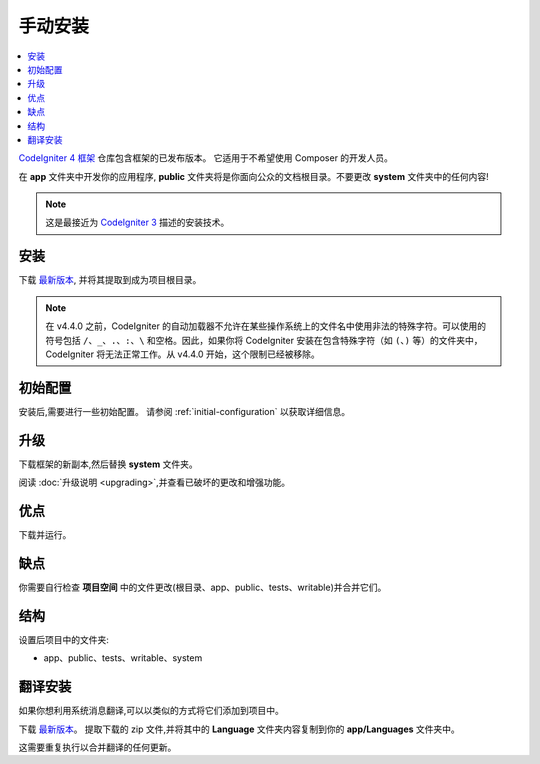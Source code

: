 手动安装
###################

.. contents::
    :local:
    :depth: 2

`CodeIgniter 4 框架 <https://github.com/codeigniter4/framework>`_
仓库包含框架的已发布版本。
它适用于不希望使用 Composer 的开发人员。

在 **app** 文件夹中开发你的应用程序,
**public** 文件夹将是你面向公众的文档根目录。不要更改 **system** 文件夹中的任何内容!

.. note:: 这是最接近为 `CodeIgniter 3 <https://codeigniter.com/userguide3/installation/index.html>`_
   描述的安装技术。

安装
============

下载 `最新版本 <https://github.com/CodeIgniter4/framework/releases/latest>`__,
并将其提取到成为项目根目录。

.. note:: 在 v4.4.0 之前，CodeIgniter 的自动加载器不允许在某些操作系统上的文件名中使用非法的特殊字符。可以使用的符号包括 ``/``、``_``、``.``、``:``、``\`` 和空格。因此，如果你将 CodeIgniter 安装在包含特殊字符（如 ``(``、``)`` 等）的文件夹中，CodeIgniter 将无法正常工作。从 v4.4.0 开始，这个限制已经被移除。

初始配置
=====================

安装后,需要进行一些初始配置。
请参阅 :ref:`initial-configuration` 以获取详细信息。

.. _installing-manual-upgrading:

升级
=========

下载框架的新副本,然后替换 **system** 文件夹。

阅读 :doc:`升级说明 <upgrading>`,并查看已破坏的更改和增强功能。

优点
====

下载并运行。

缺点
====

你需要自行检查 **项目空间** 中的文件更改(根目录、app、public、tests、writable)并合并它们。

结构
=========

设置后项目中的文件夹:

- app、public、tests、writable、system

翻译安装
=========================

如果你想利用系统消息翻译,可以以类似的方式将它们添加到项目中。

下载 `最新版本 <https://github.com/codeigniter4/translations/releases/latest>`__。
提取下载的 zip 文件,并将其中的 **Language** 文件夹内容复制到你的 **app/Languages** 文件夹中。

这需要重复执行以合并翻译的任何更新。

